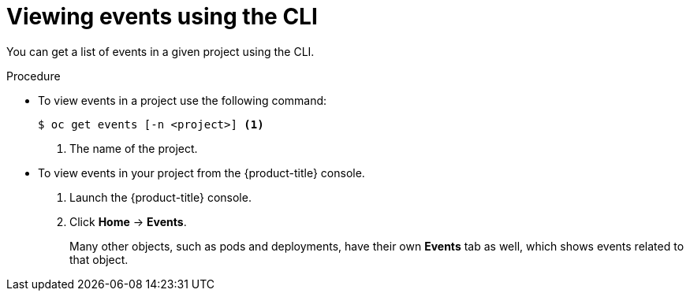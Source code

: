 // Module included in the following assemblies:
//
// * nodes/nodes-containers-events.adoc


[id="nodes-containers-events-viewing-cli-{context}"]
= Viewing events using the CLI

You can get a list of events in a given project using the CLI.

.Procedure

* To view events in a project use the following command:
+
----
$ oc get events [-n <project>] <1>
----
<1> The name of the project.

* To view events in your project from the {product-title} console.
+
. Launch the {product-title} console.
+
. Click *Home* -> *Events*.
+
Many other objects, such as pods and deployments, have their own
*Events* tab as well, which shows events related to that object.
